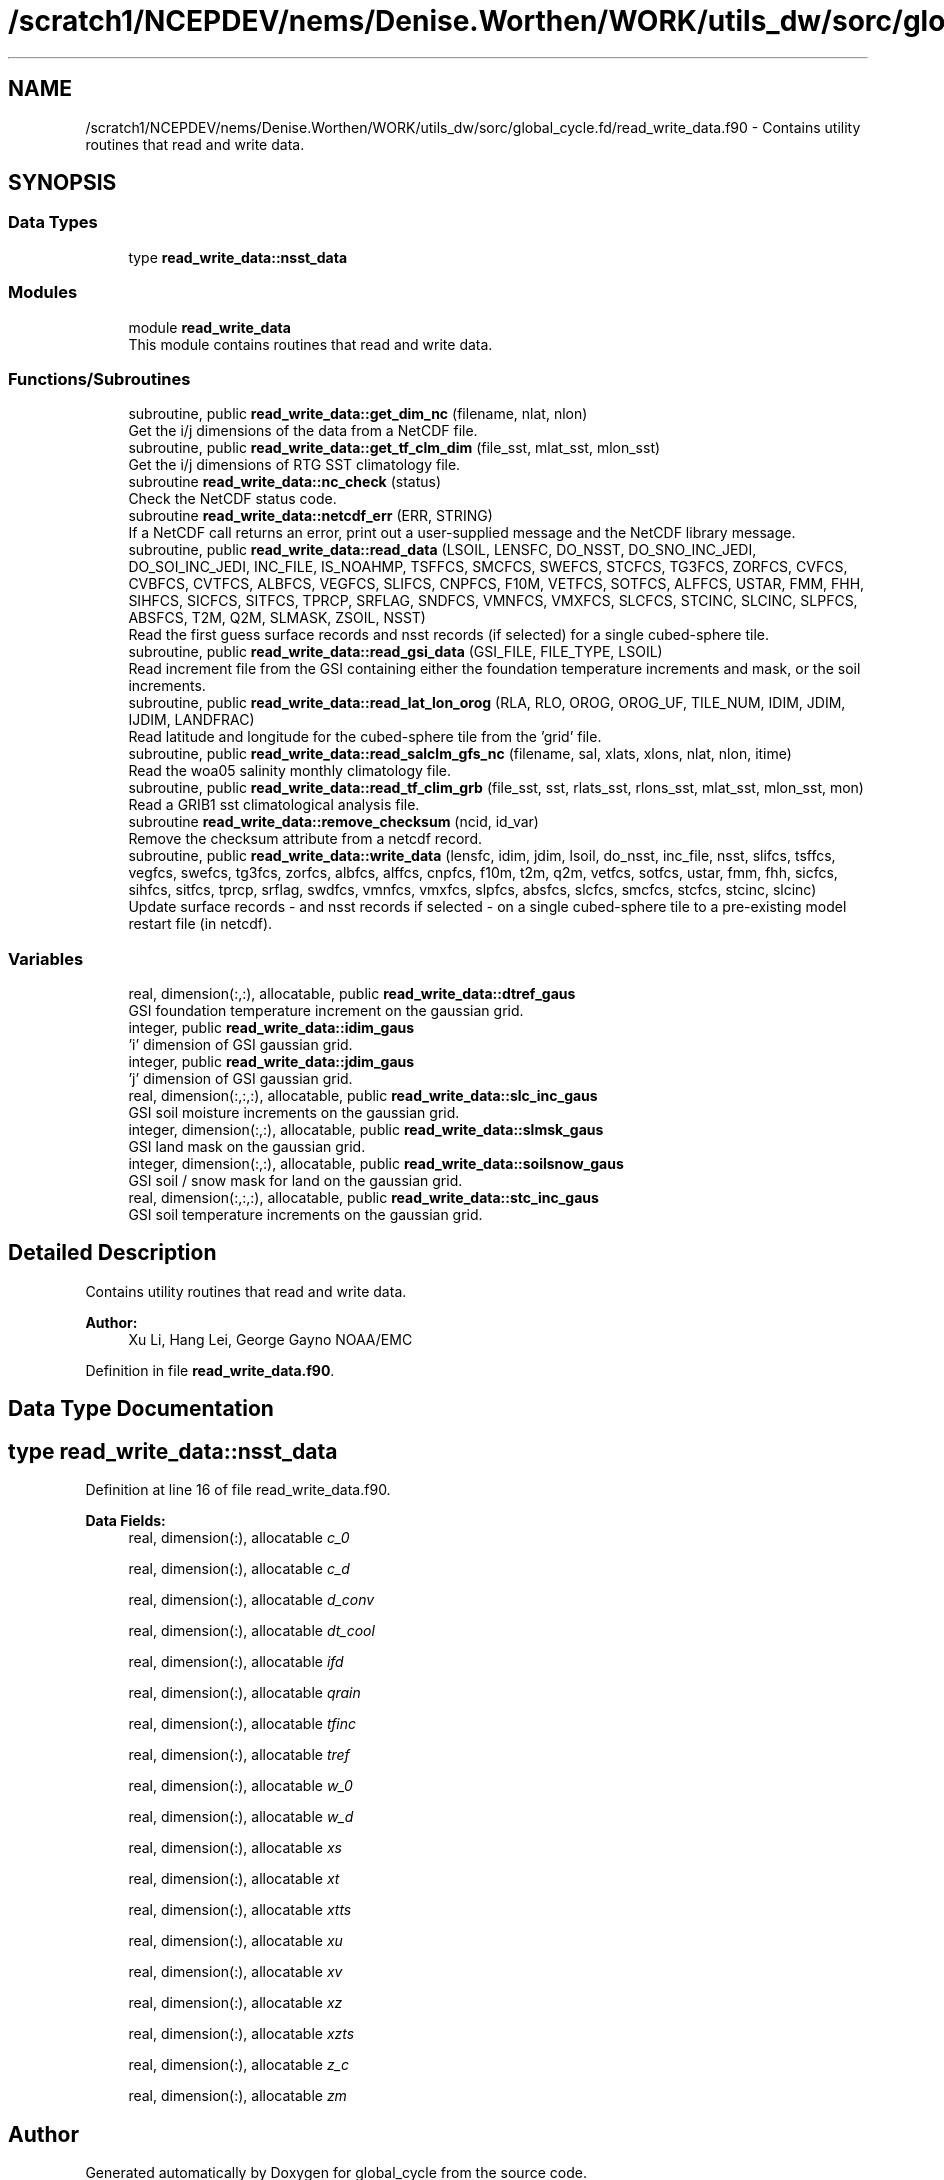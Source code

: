.TH "/scratch1/NCEPDEV/nems/Denise.Worthen/WORK/utils_dw/sorc/global_cycle.fd/read_write_data.f90" 3 "Thu Oct 17 2024" "Version 1.13.0" "global_cycle" \" -*- nroff -*-
.ad l
.nh
.SH NAME
/scratch1/NCEPDEV/nems/Denise.Worthen/WORK/utils_dw/sorc/global_cycle.fd/read_write_data.f90 \- Contains utility routines that read and write data\&.  

.SH SYNOPSIS
.br
.PP
.SS "Data Types"

.in +1c
.ti -1c
.RI "type \fBread_write_data::nsst_data\fP"
.br
.in -1c
.SS "Modules"

.in +1c
.ti -1c
.RI "module \fBread_write_data\fP"
.br
.RI "This module contains routines that read and write data\&. "
.in -1c
.SS "Functions/Subroutines"

.in +1c
.ti -1c
.RI "subroutine, public \fBread_write_data::get_dim_nc\fP (filename, nlat, nlon)"
.br
.RI "Get the i/j dimensions of the data from a NetCDF file\&. "
.ti -1c
.RI "subroutine, public \fBread_write_data::get_tf_clm_dim\fP (file_sst, mlat_sst, mlon_sst)"
.br
.RI "Get the i/j dimensions of RTG SST climatology file\&. "
.ti -1c
.RI "subroutine \fBread_write_data::nc_check\fP (status)"
.br
.RI "Check the NetCDF status code\&. "
.ti -1c
.RI "subroutine \fBread_write_data::netcdf_err\fP (ERR, STRING)"
.br
.RI "If a NetCDF call returns an error, print out a user-supplied message and the NetCDF library message\&. "
.ti -1c
.RI "subroutine, public \fBread_write_data::read_data\fP (LSOIL, LENSFC, DO_NSST, DO_SNO_INC_JEDI, DO_SOI_INC_JEDI, INC_FILE, IS_NOAHMP, TSFFCS, SMCFCS, SWEFCS, STCFCS, TG3FCS, ZORFCS, CVFCS, CVBFCS, CVTFCS, ALBFCS, VEGFCS, SLIFCS, CNPFCS, F10M, VETFCS, SOTFCS, ALFFCS, USTAR, FMM, FHH, SIHFCS, SICFCS, SITFCS, TPRCP, SRFLAG, SNDFCS, VMNFCS, VMXFCS, SLCFCS, STCINC, SLCINC, SLPFCS, ABSFCS, T2M, Q2M, SLMASK, ZSOIL, NSST)"
.br
.RI "Read the first guess surface records and nsst records (if selected) for a single cubed-sphere tile\&. "
.ti -1c
.RI "subroutine, public \fBread_write_data::read_gsi_data\fP (GSI_FILE, FILE_TYPE, LSOIL)"
.br
.RI "Read increment file from the GSI containing either the foundation temperature increments and mask, or the soil increments\&. "
.ti -1c
.RI "subroutine, public \fBread_write_data::read_lat_lon_orog\fP (RLA, RLO, OROG, OROG_UF, TILE_NUM, IDIM, JDIM, IJDIM, LANDFRAC)"
.br
.RI "Read latitude and longitude for the cubed-sphere tile from the 'grid' file\&. "
.ti -1c
.RI "subroutine, public \fBread_write_data::read_salclm_gfs_nc\fP (filename, sal, xlats, xlons, nlat, nlon, itime)"
.br
.RI "Read the woa05 salinity monthly climatology file\&. "
.ti -1c
.RI "subroutine, public \fBread_write_data::read_tf_clim_grb\fP (file_sst, sst, rlats_sst, rlons_sst, mlat_sst, mlon_sst, mon)"
.br
.RI "Read a GRIB1 sst climatological analysis file\&. "
.ti -1c
.RI "subroutine \fBread_write_data::remove_checksum\fP (ncid, id_var)"
.br
.RI "Remove the checksum attribute from a netcdf record\&. "
.ti -1c
.RI "subroutine, public \fBread_write_data::write_data\fP (lensfc, idim, jdim, lsoil, do_nsst, inc_file, nsst, slifcs, tsffcs, vegfcs, swefcs, tg3fcs, zorfcs, albfcs, alffcs, cnpfcs, f10m, t2m, q2m, vetfcs, sotfcs, ustar, fmm, fhh, sicfcs, sihfcs, sitfcs, tprcp, srflag, swdfcs, vmnfcs, vmxfcs, slpfcs, absfcs, slcfcs, smcfcs, stcfcs, stcinc, slcinc)"
.br
.RI "Update surface records - and nsst records if selected - on a single cubed-sphere tile to a pre-existing model restart file (in netcdf)\&. "
.in -1c
.SS "Variables"

.in +1c
.ti -1c
.RI "real, dimension(:,:), allocatable, public \fBread_write_data::dtref_gaus\fP"
.br
.RI "GSI foundation temperature increment on the gaussian grid\&. "
.ti -1c
.RI "integer, public \fBread_write_data::idim_gaus\fP"
.br
.RI "'i' dimension of GSI gaussian grid\&. "
.ti -1c
.RI "integer, public \fBread_write_data::jdim_gaus\fP"
.br
.RI "'j' dimension of GSI gaussian grid\&. "
.ti -1c
.RI "real, dimension(:,:,:), allocatable, public \fBread_write_data::slc_inc_gaus\fP"
.br
.RI "GSI soil moisture increments on the gaussian grid\&. "
.ti -1c
.RI "integer, dimension(:,:), allocatable, public \fBread_write_data::slmsk_gaus\fP"
.br
.RI "GSI land mask on the gaussian grid\&. "
.ti -1c
.RI "integer, dimension(:,:), allocatable, public \fBread_write_data::soilsnow_gaus\fP"
.br
.RI "GSI soil / snow mask for land on the gaussian grid\&. "
.ti -1c
.RI "real, dimension(:,:,:), allocatable, public \fBread_write_data::stc_inc_gaus\fP"
.br
.RI "GSI soil temperature increments on the gaussian grid\&. "
.in -1c
.SH "Detailed Description"
.PP 
Contains utility routines that read and write data\&. 


.PP
\fBAuthor:\fP
.RS 4
Xu Li, Hang Lei, George Gayno NOAA/EMC 
.RE
.PP

.PP
Definition in file \fBread_write_data\&.f90\fP\&.
.SH "Data Type Documentation"
.PP 
.SH "type read_write_data::nsst_data"
.PP 
Definition at line 16 of file read_write_data\&.f90\&.
.PP
\fBData Fields:\fP
.RS 4
real, dimension(:), allocatable \fIc_0\fP 
.br
.PP
real, dimension(:), allocatable \fIc_d\fP 
.br
.PP
real, dimension(:), allocatable \fId_conv\fP 
.br
.PP
real, dimension(:), allocatable \fIdt_cool\fP 
.br
.PP
real, dimension(:), allocatable \fIifd\fP 
.br
.PP
real, dimension(:), allocatable \fIqrain\fP 
.br
.PP
real, dimension(:), allocatable \fItfinc\fP 
.br
.PP
real, dimension(:), allocatable \fItref\fP 
.br
.PP
real, dimension(:), allocatable \fIw_0\fP 
.br
.PP
real, dimension(:), allocatable \fIw_d\fP 
.br
.PP
real, dimension(:), allocatable \fIxs\fP 
.br
.PP
real, dimension(:), allocatable \fIxt\fP 
.br
.PP
real, dimension(:), allocatable \fIxtts\fP 
.br
.PP
real, dimension(:), allocatable \fIxu\fP 
.br
.PP
real, dimension(:), allocatable \fIxv\fP 
.br
.PP
real, dimension(:), allocatable \fIxz\fP 
.br
.PP
real, dimension(:), allocatable \fIxzts\fP 
.br
.PP
real, dimension(:), allocatable \fIz_c\fP 
.br
.PP
real, dimension(:), allocatable \fIzm\fP 
.br
.PP
.RE
.PP
.SH "Author"
.PP 
Generated automatically by Doxygen for global_cycle from the source code\&.
